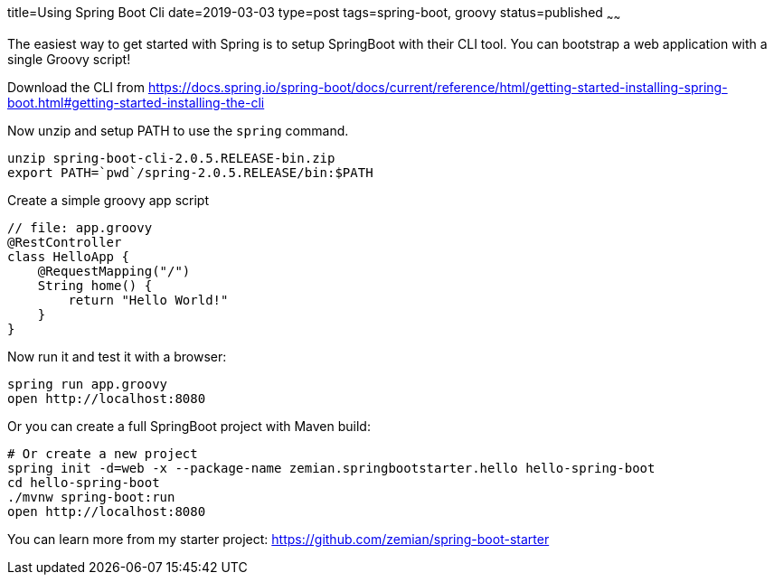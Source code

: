 title=Using Spring Boot Cli
date=2019-03-03
type=post
tags=spring-boot, groovy
status=published
~~~~~~

The easiest way to get started with Spring is to setup SpringBoot
with their CLI tool. You can bootstrap a web application with a
single Groovy script!

Download the CLI from https://docs.spring.io/spring-boot/docs/current/reference/html/getting-started-installing-spring-boot.html#getting-started-installing-the-cli

Now unzip and setup PATH to use the `spring` command.
----
unzip spring-boot-cli-2.0.5.RELEASE-bin.zip
export PATH=`pwd`/spring-2.0.5.RELEASE/bin:$PATH
----

Create a simple groovy app script
----
// file: app.groovy
@RestController
class HelloApp {
    @RequestMapping("/")
    String home() {
        return "Hello World!"
    }
}
----

Now run it and test it with a browser:
----
spring run app.groovy
open http://localhost:8080
----

Or you can create a full SpringBoot project with Maven build:
----
# Or create a new project
spring init -d=web -x --package-name zemian.springbootstarter.hello hello-spring-boot
cd hello-spring-boot
./mvnw spring-boot:run
open http://localhost:8080
----

You can learn more from my starter project: https://github.com/zemian/spring-boot-starter
